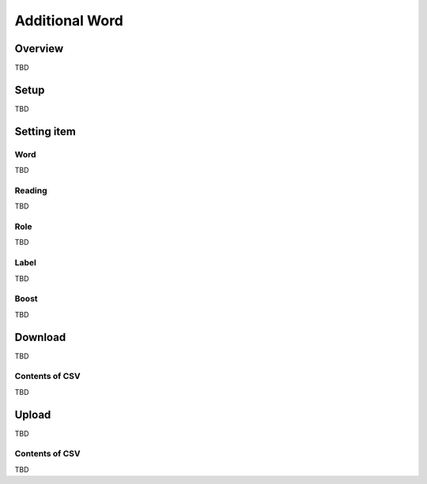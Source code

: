 ===================
Additional Word
===================

Overview
========

TBD

|image0|

Setup
=============

TBD

|image1|

|image2|

Setting item
============

Word
------------

TBD

Reading
------------

TBD

Role
------------

TBD

Label
------------

TBD

Boost
------------

TBD

Download
========

TBD

|image3|

Contents of CSV
---------------

TBD

Upload
======

TBD

|image4|

Contents of CSV
---------------

TBD

.. |image0| image:: ../../../resources/images/en/10.0/admin/elevateword-1.png
.. |image1| image:: ../../../resources/images/en/10.0/admin/elevateword-2.png
.. |image2| image:: ../../../resources/images/en/10.0/admin/elevateword-3.png
.. |image3| image:: ../../../resources/images/en/10.0/admin/elevateword-4.png
.. |image4| image:: ../../../resources/images/en/10.0/admin/elevateword-5.png
